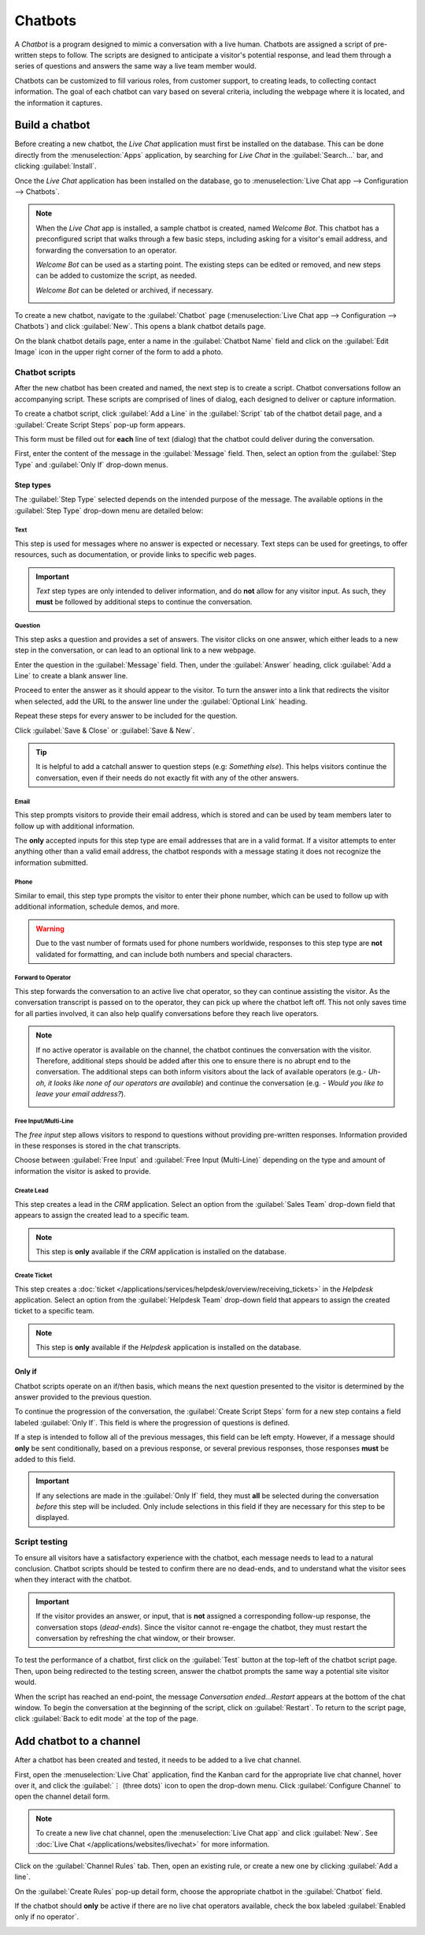 ========
Chatbots
========

A *Chatbot* is a program designed to mimic a conversation with a live human. Chatbots are assigned a
script of pre-written steps to follow. The scripts are designed to anticipate a visitor's potential
response, and lead them through a series of questions and answers the same way a live team member
would.

Chatbots can be customized to fill various roles, from customer support, to creating leads, to
collecting contact information. The goal of each chatbot can vary based on several criteria,
including the webpage where it is located, and the information it captures.

.. image:: chatbots/chatbot-visitor-view.png
   :align: center
   :alt: View of the chat window with a helpdesk ticket created in Odoo Live Chat.

Build a chatbot
===============

Before creating a new chatbot, the *Live Chat* application must first be installed on the database.
This can be done directly from the :menuselection:`Apps` application, by searching for `Live Chat`
in the :guilabel:`Search...` bar, and clicking :guilabel:`Install`.

Once the *Live Chat* application has been installed on the database, go to :menuselection:`Live Chat
app --> Configuration --> Chatbots`.

.. note::
   When the *Live Chat* app is installed, a sample chatbot is created, named *Welcome Bot*. This
   chatbot has a preconfigured script that walks through a few basic steps, including asking for a
   visitor's email address, and forwarding the conversation to an operator.

   *Welcome Bot* can be used as a starting point. The existing steps can be edited or removed, and
   new steps can be added to customize the script, as needed.

   *Welcome Bot* can be deleted or archived, if necessary.

   .. image:: chatbots/chatbot-welcome-bot.png
      :align: center
      :alt: View of the Welcome Bot script in Odoo Live Chat.

To create a new chatbot, navigate to the :guilabel:`Chatbot` page (:menuselection:`Live Chat app -->
Configuration --> Chatbots`) and click :guilabel:`New`. This opens a blank chatbot details page.

On the blank chatbot details page, enter a name in the :guilabel:`Chatbot Name` field and click on
the :guilabel:`Edit Image` icon in the upper right corner of the form to add a photo.

Chatbot scripts
---------------

After the new chatbot has been created and named, the next step is to create a script. Chatbot
conversations follow an accompanying script. These scripts are comprised of lines of dialog, each
designed to deliver or capture information.

To create a chatbot script, click :guilabel:`Add a Line` in the :guilabel:`Script` tab of the
chatbot detail page, and a :guilabel:`Create Script Steps` pop-up form appears.

This form must be filled out for **each** line of text (dialog) that the chatbot could deliver
during the conversation.

First, enter the content of the message in the :guilabel:`Message` field. Then, select an option
from the :guilabel:`Step Type` and :guilabel:`Only If` drop-down menus.

Step types
~~~~~~~~~~

The :guilabel:`Step Type` selected depends on the intended purpose of the message. The available
options in the :guilabel:`Step Type` drop-down menu are detailed below:

Text
****

This step is used for messages where no answer is expected or necessary. Text steps can be used for
greetings, to offer resources, such as documentation, or provide links to specific web pages.

.. important::
   *Text* step types are only intended to deliver information, and do **not** allow for any visitor
   input. As such, they **must** be followed by additional steps to continue the conversation.

Question
********

This step asks a question and provides a set of answers. The visitor clicks on one answer, which
either leads to a new step in the conversation, or can lead to an optional link to a new webpage.

Enter the question in the :guilabel:`Message` field. Then, under the :guilabel:`Answer` heading,
click :guilabel:`Add a Line` to create a blank answer line.

Proceed to enter the answer as it should appear to the visitor. To turn the answer into a link that
redirects the visitor when selected, add the URL to the answer line under the :guilabel:`Optional
Link` heading.

Repeat these steps for every answer to be included for the question.

Click :guilabel:`Save & Close` or :guilabel:`Save & New`.

.. tip::
   It is helpful to add a catchall answer to question steps (e.g: `Something else`). This helps
   visitors continue the conversation, even if their needs do not exactly fit with any of the other
   answers.

Email
*****

This step prompts visitors to provide their email address, which is stored and can be used by team
members later to follow up with additional information.

The **only** accepted inputs for this step type are email addresses that are in a valid format. If a
visitor attempts to enter anything other than a valid email address, the chatbot responds with a
message stating it does not recognize the information submitted.

.. image:: chatbots/chatbot-invalid-email.png
   :align: center
   :alt: View of a chatbot responding to an invalid email.

Phone
*****

Similar to email, this step type prompts the visitor to enter their phone number, which can be used
to follow up with additional information, schedule demos, and more.

.. warning::
   Due to the vast number of formats used for phone numbers worldwide, responses to this step type
   are **not** validated for formatting, and can include both numbers and special characters.

Forward to Operator
*******************

This step forwards the conversation to an active live chat operator, so they can continue
assisting the visitor. As the conversation transcript is passed on to the operator, they can pick up
where the chatbot left off. This not only saves time for all parties involved, it can also help
qualify conversations before they reach live operators.

.. note::
   If no active operator is available on the channel, the chatbot continues the conversation with
   the visitor. Therefore, additional steps should be added after this one to ensure there is no
   abrupt end to the conversation. The additional steps can both inform visitors about the lack of
   available operators (e.g.- `Uh-oh, it looks like none of our operators are available`) and
   continue the conversation (e.g. - `Would you like to leave your email address?`).

   .. image:: chatbots/chatbot-no-operator.png
      :align: center
      :alt: View of a chatbot follow up messages when no live chat operator is available.

Free Input/Multi-Line
*********************

The *free input* step allows visitors to respond to questions without providing pre-written
responses. Information provided in these responses is stored in the chat transcripts.

Choose between :guilabel:`Free Input` and :guilabel:`Free Input (Multi-Line)` depending on the type
and amount of information the visitor is asked to provide.

Create Lead
***********

This step creates a lead in the *CRM* application. Select an option from the :guilabel:`Sales Team`
drop-down field that appears to assign the created lead to a specific team.

.. note::
   This step is **only** available if the *CRM* application is installed on the database.

Create Ticket
*************

This step creates a :doc:`ticket </applications/services/helpdesk/overview/receiving_tickets>` in
the *Helpdesk* application. Select an option from the :guilabel:`Helpdesk Team` drop-down field that
appears to assign the created ticket to a specific team.

.. note::
   This step is **only** available if the *Helpdesk* application is installed on the database.

Only if
~~~~~~~

Chatbot scripts operate on an if/then basis, which means the next question presented to the visitor
is determined by the answer provided to the previous question.

To continue the progression of the conversation, the :guilabel:`Create Script Steps` form for a new
step contains a field labeled :guilabel:`Only If`. This field is where the progression of questions
is defined.

If a step is intended to follow all of the previous messages, this field can be left empty. However,
if a message should **only** be sent conditionally, based on a previous response, or several
previous responses, those responses **must** be added to this field.

.. important::
   If any selections are made in the :guilabel:`Only If` field, they must **all** be selected during
   the conversation *before* this step will be included. Only include selections in this field if
   they are necessary for this step to be displayed.

.. example::
   In the *Welcome Bot* script, a visitor can ask about pricing information. If the visitor selects
   this response, a step is included to forward the conversation to an operator. The chatbot first
   sends a message informing the visitor that it is checking to see if an operator is available to
   chat.

   However, this message should **only** be delivered if the visitor requests pricing information.
   In that situation, the conversation would proceed as below:

   - Welcome Bot: "*What are you looking for?*"
   - Visitor: "**I have a pricing question.**"
   - Welcome Bot: "*Hmmm, let me check if I can find someone that could help you with that...*"

   In the details form for the :guilabel:`Text` step, the *I have a pricing question* response has
   been selected in the :guilabel:`Only If` field. As such, this step is **only** shown in
   conversations where that response has been selected.

   .. image:: chatbots/chatbot-only-if.png
      :align: center
      :alt: View of the new message form emphasizing the Only If field.

Script testing
--------------

To ensure all visitors have a satisfactory experience with the chatbot, each message needs
to lead to a natural conclusion. Chatbot scripts should be tested to confirm there are no dead-ends,
and to understand what the visitor sees when they interact with the chatbot.

.. important::
   If the visitor provides an answer, or input, that is **not** assigned a corresponding follow-up
   response, the conversation stops (*dead-ends*). Since the visitor cannot re-engage the chatbot,
   they must restart the conversation by refreshing the chat window, or their browser.

To test the performance of a chatbot, first click on the :guilabel:`Test` button at the top-left of
the chatbot script page. Then, upon being redirected to the testing screen, answer the chatbot
prompts the same way a potential site visitor would.

When the script has reached an end-point, the message *Conversation ended...Restart* appears at the
bottom of the chat window. To begin the conversation at the beginning of the script, click on
:guilabel:`Restart`. To return to the script page, click :guilabel:`Back to edit mode` at the top of
the page.

Add chatbot to a channel
========================

After a chatbot has been created and tested, it needs to be added to a live chat channel.

First, open the :menuselection:`Live Chat` application, find the Kanban card for the appropriate
live chat channel, hover over it, and click the :guilabel:`⋮ (three dots)` icon to open the
drop-down menu. Click :guilabel:`Configure Channel` to open the channel detail form.

.. note::
   To create a new live chat channel, open the :menuselection:`Live Chat app` and click
   :guilabel:`New`. See :doc:`Live Chat </applications/websites/livechat>` for more information.

Click on the :guilabel:`Channel Rules` tab. Then, open an existing rule, or create a new one by
clicking :guilabel:`Add a line`.

On the :guilabel:`Create Rules` pop-up detail form, choose the appropriate chatbot in the
:guilabel:`Chatbot` field.

If the chatbot should **only** be active if there are no live chat operators available, check the
box labeled :guilabel:`Enabled only if no operator`.

.. image:: chatbots/chatbot-add-to-channel.png
   :align: center
   :alt: View of the channel rules emphasizing the chatbot field.

.. seealso::
   :doc:`Live chat channel rules </applications/websites/livechat>`
